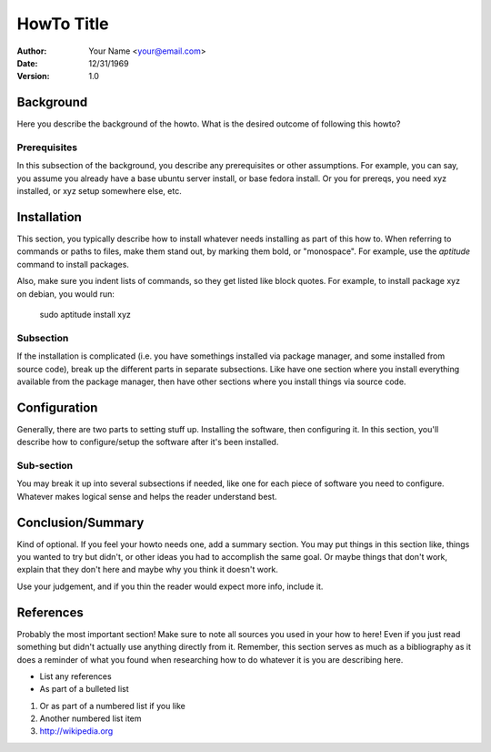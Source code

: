 ###########
HowTo Title
###########

:Author: Your Name <your@email.com>
:Date: 12/31/1969
:Version: 1.0


Background
==========

Here you describe the background of the howto.
What is the desired outcome of following this howto?

Prerequisites
-------------

In this subsection of the background, you describe any prerequisites or other
assumptions. For example, you can say, you assume you already have a base
ubuntu server install, or base fedora install. Or you for prereqs, you need
xyz installed, or xyz setup somewhere else, etc.


Installation
============

This section, you typically describe how to install whatever needs installing
as part of this how to. When referring to commands or paths to files, make
them stand out, by marking them bold, or "monospace". For example, use the
`aptitude` command to install packages.

Also, make sure you indent lists of commands, so they get listed like block
quotes. For example, to install package xyz on debian, you would run:

    sudo aptitude install xyz


Subsection
----------

If the installation is complicated (i.e. you have somethings installed via
package manager, and some installed from source code), break up the different
parts in separate subsections. Like have one section where you install
everything available from the package manager, then have other sections where
you install things via source code.

Configuration
=============

Generally, there are two parts to setting stuff up. Installing the software,
then configuring it. In this section, you'll describe how to configure/setup
the software after it's been installed.


Sub-section
-----------

You may break it up into several subsections if needed, like one for each piece of software you need to configure. Whatever makes logical sense and helps the
reader understand best.


Conclusion/Summary
==================

Kind of optional. If you feel your howto needs one, add a summary section.
You may put things in this section like, things you wanted to try but didn't,
or other ideas you had to accomplish the same goal. Or maybe things that don't
work, explain that they don't here and maybe why you think it doesn't work.

Use your judgement, and if you thin the reader would expect more info, include
it.

References
==========

Probably the most important section! Make sure to note all sources you used
in your how to here! Even if you just read something but didn't actually use
anything directly from it. Remember, this section serves as much as a
bibliography as it does a reminder of what you found when researching how to do
whatever it is you are describing here.

* List any references

* As part of a bulleted list

1. Or as part of a numbered list if you like

2. Another numbered list item

3. http://wikipedia.org
